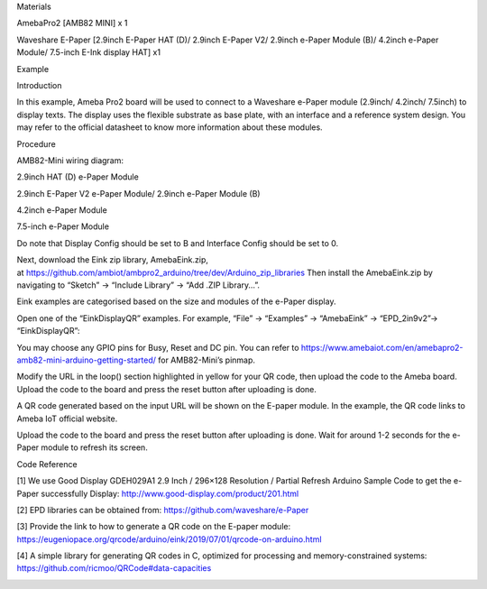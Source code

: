 Materials

AmebaPro2 [AMB82 MINI] x 1

Waveshare E-Paper [2.9inch E-Paper HAT (D)/ 2.9inch E-Paper V2/ 2.9inch
e-Paper Module (B)/ 4.2inch e-Paper Module/ 7.5-inch E-Ink display HAT]
x1

Example

Introduction

In this example, Ameba Pro2 board will be used to connect to a Waveshare
e-Paper module (2.9inch/ 4.2inch/ 7.5inch) to display texts. The display
uses the flexible substrate as base plate, with an interface and a
reference system design. You may refer to the official datasheet to know
more information about these modules.

Procedure

AMB82-Mini wiring diagram:

2.9inch HAT (D) e-Paper Module

2.9inch E-Paper V2 e-Paper Module/ 2.9inch e-Paper Module (B)

4.2inch e-Paper Module

7.5-inch e-Paper Module

Do note that Display Config should be set to B and Interface Config
should be set to 0.

Next, download the Eink zip library, AmebaEink.zip,
at https://github.com/ambiot/ambpro2_arduino/tree/dev/Arduino_zip_libraries
Then install the AmebaEink.zip by navigating to “Sketch” -> “Include
Library” -> “Add .ZIP Library…”.

Eink examples are categorised based on the size and modules of the
e-Paper display.

Open one of the “EinkDisplayQR” examples. For example, “File” →
“Examples” → “AmebaEink” → “EPD_2in9v2”-> “EinkDisplayQR”:

You may choose any GPIO pins for Busy, Reset and DC pin. You can refer
to
https://www.amebaiot.com/en/amebapro2-amb82-mini-arduino-getting-started/
for AMB82-Mini’s pinmap.

Modify the URL in the loop() section highlighted in yellow for your QR
code, then upload the code to the Ameba board. Upload the code to the
board and press the reset button after uploading is done.

A QR code generated based on the input URL will be shown on the E-paper
module. In the example, the QR code links to Ameba IoT official website.

Upload the code to the board and press the reset button after uploading
is done. Wait for around 1-2 seconds for the e-Paper module to refresh
its screen.

Code Reference

[1] We use Good Display GDEH029A1 2.9 Inch / 296×128 Resolution /
Partial Refresh Arduino Sample Code to get the e-Paper successfully
Display: http://www.good-display.com/product/201.html

[2] EPD libraries can be obtained from:
https://github.com/waveshare/e-Paper

[3] Provide the link to how to generate a QR code on the E-paper module:
https://eugeniopace.org/qrcode/arduino/eink/2019/07/01/qrcode-on-arduino.html

[4] A simple library for generating QR codes in C, optimized for
processing and memory-constrained systems:
https://github.com/ricmoo/QRCode#data-capacities

|image01.png| |image02.png| |image03.png| |image04.jpeg| |image05.png|
|image06.png| |image07.png| |image08.png| |image09.png|

.. |image01.png| image:: ../../../_static/_Example_Guides/_E-paper%20-%20Display%20User-generated%20QR%20code/image01.png
.. |image02.png| image:: ../../../_static/_Example_Guides/_E-paper%20-%20Display%20User-generated%20QR%20code/image02.png
.. |image03.png| image:: ../../../_static/_Example_Guides/_E-paper%20-%20Display%20User-generated%20QR%20code/image03.png
.. |image04.jpeg| image:: ../../../_static/_Example_Guides/_E-paper%20-%20Display%20User-generated%20QR%20code/image04.jpeg
.. |image05.png| image:: ../../../_static/_Example_Guides/_E-paper%20-%20Display%20User-generated%20QR%20code/image05.png
.. |image06.png| image:: ../../../_static/_Example_Guides/_E-paper%20-%20Display%20User-generated%20QR%20code/image06.png
.. |image07.png| image:: ../../../_static/_Example_Guides/_E-paper%20-%20Display%20User-generated%20QR%20code/image07.png
.. |image08.png| image:: ../../../_static/_Example_Guides/_E-paper%20-%20Display%20User-generated%20QR%20code/image08.png
.. |image09.png| image:: ../../../_static/_Example_Guides/_E-paper%20-%20Display%20User-generated%20QR%20code/image09.png
